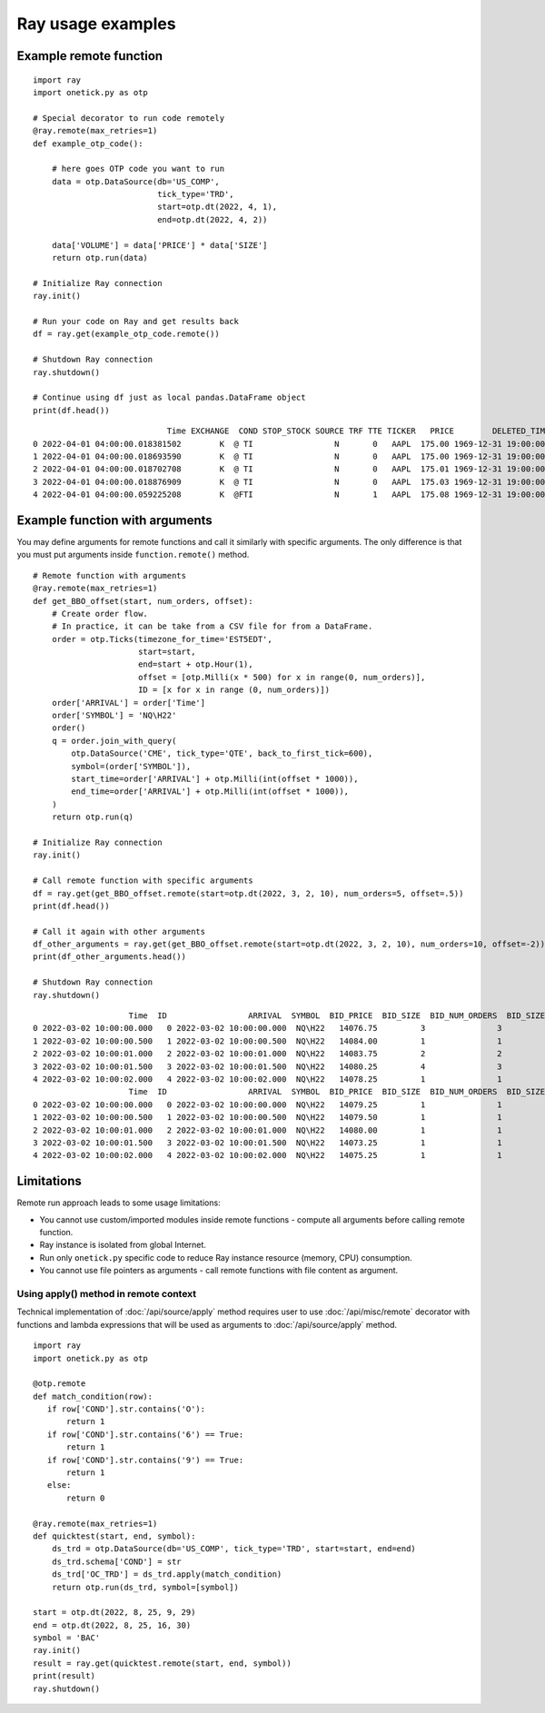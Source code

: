 .. _ray-examples:

Ray usage examples
==================

.. _ray-example-function:

Example remote function
:::::::::::::::::::::::

::

    import ray
    import onetick.py as otp

    # Special decorator to run code remotely
    @ray.remote(max_retries=1)
    def example_otp_code():

        # here goes OTP code you want to run
        data = otp.DataSource(db='US_COMP',
                              tick_type='TRD',
                              start=otp.dt(2022, 4, 1),
                              end=otp.dt(2022, 4, 2))

        data['VOLUME'] = data['PRICE'] * data['SIZE']
        return otp.run(data)

    # Initialize Ray connection
    ray.init()

    # Run your code on Ray and get results back
    df = ray.get(example_otp_code.remote())

    # Shutdown Ray connection
    ray.shutdown()

    # Continue using df just as local pandas.DataFrame object
    print(df.head())

::

                                Time EXCHANGE  COND STOP_STOCK SOURCE TRF TTE TICKER   PRICE        DELETED_TIME  TICK_STATUS  SIZE  CORR  SEQ_NUM TRADE_ID           PARTICIPANT_TIME            TRF_TIME  OMDSEQ   VOLUME
    0 2022-04-01 04:00:00.018381502        K  @ TI                 N       0   AAPL  175.00 1969-12-31 19:00:00            0     1     0     1970        1 2022-04-01 04:00:00.000186 1969-12-31 19:00:00       0   175.00
    1 2022-04-01 04:00:00.018693590        K  @ TI                 N       0   AAPL  175.00 1969-12-31 19:00:00            0     3     0     1971        2 2022-04-01 04:00:00.000186 1969-12-31 19:00:00       1   525.00
    2 2022-04-01 04:00:00.018702708        K  @ TI                 N       0   AAPL  175.01 1969-12-31 19:00:00            0     3     0     1972        3 2022-04-01 04:00:00.000186 1969-12-31 19:00:00       2   525.03
    3 2022-04-01 04:00:00.018876909        K  @ TI                 N       0   AAPL  175.03 1969-12-31 19:00:00            0     1     0     1973        4 2022-04-01 04:00:00.000186 1969-12-31 19:00:00       3   175.03
    4 2022-04-01 04:00:00.059225208        K  @FTI                 N       1   AAPL  175.08 1969-12-31 19:00:00            0    49     0     2024        5 2022-04-01 04:00:00.058673 1969-12-31 19:00:00       0  8578.92

Example function with arguments
:::::::::::::::::::::::::::::::

You may define arguments for remote functions and call it similarly with specific arguments.
The only difference is that you must put arguments inside ``function.remote()`` method.

::

    # Remote function with arguments
    @ray.remote(max_retries=1)
    def get_BBO_offset(start, num_orders, offset):
        # Create order flow.
        # In practice, it can be take from a CSV file for from a DataFrame.
        order = otp.Ticks(timezone_for_time='EST5EDT',
                          start=start,
                          end=start + otp.Hour(1),
                          offset = [otp.Milli(x * 500) for x in range(0, num_orders)],
                          ID = [x for x in range (0, num_orders)])
        order['ARRIVAL'] = order['Time']
        order['SYMBOL'] = 'NQ\H22'
        order()
        q = order.join_with_query(
            otp.DataSource('CME', tick_type='QTE', back_to_first_tick=600),
            symbol=(order['SYMBOL']),
            start_time=order['ARRIVAL'] + otp.Milli(int(offset * 1000)),
            end_time=order['ARRIVAL'] + otp.Milli(int(offset * 1000)),
        )
        return otp.run(q)

    # Initialize Ray connection
    ray.init()

    # Call remote function with specific arguments
    df = ray.get(get_BBO_offset.remote(start=otp.dt(2022, 3, 2, 10), num_orders=5, offset=.5))
    print(df.head())

    # Call it again with other arguments
    df_other_arguments = ray.get(get_BBO_offset.remote(start=otp.dt(2022, 3, 2, 10), num_orders=10, offset=-2))
    print(df_other_arguments.head())

    # Shutdown Ray connection
    ray.shutdown()

::

                        Time  ID                 ARRIVAL  SYMBOL  BID_PRICE  BID_SIZE  BID_NUM_ORDERS  BID_SIZE_IMPLIED  ASK_PRICE  ASK_SIZE  ASK_NUM_ORDERS  ASK_SIZE_IMPLIED  OMDSEQ
    0 2022-03-02 10:00:00.000   0 2022-03-02 10:00:00.000  NQ\H22   14076.75         3               3                 0   14077.75         1               1                 0       1
    1 2022-03-02 10:00:00.500   1 2022-03-02 10:00:00.500  NQ\H22   14084.00         1               1                 0   14084.75         1               1                 0       4
    2 2022-03-02 10:00:01.000   2 2022-03-02 10:00:01.000  NQ\H22   14083.75         2               2                 0   14084.75         1               1                 0       4
    3 2022-03-02 10:00:01.500   3 2022-03-02 10:00:01.500  NQ\H22   14080.25         4               3                 0   14081.25         3               2                 0       1
    4 2022-03-02 10:00:02.000   4 2022-03-02 10:00:02.000  NQ\H22   14078.25         1               1                 0   14079.00         3               3                 0       1
                        Time  ID                 ARRIVAL  SYMBOL  BID_PRICE  BID_SIZE  BID_NUM_ORDERS  BID_SIZE_IMPLIED  ASK_PRICE  ASK_SIZE  ASK_NUM_ORDERS  ASK_SIZE_IMPLIED  OMDSEQ
    0 2022-03-02 10:00:00.000   0 2022-03-02 10:00:00.000  NQ\H22   14079.25         1               1                 0   14080.00         2               2                 0      10
    1 2022-03-02 10:00:00.500   1 2022-03-02 10:00:00.500  NQ\H22   14079.50         1               1                 0   14080.25         1               1                 0       7
    2 2022-03-02 10:00:01.000   2 2022-03-02 10:00:01.000  NQ\H22   14080.00         1               1                 0   14080.75         2               2                 0       1
    3 2022-03-02 10:00:01.500   3 2022-03-02 10:00:01.500  NQ\H22   14073.25         1               1                 0   14074.00         1               1                 0       1
    4 2022-03-02 10:00:02.000   4 2022-03-02 10:00:02.000  NQ\H22   14075.25         1               1                 0   14076.00         1               1                 0       4

Limitations
:::::::::::

Remote run approach leads to some usage limitations:

- You cannot use custom/imported modules inside remote functions - compute all arguments before calling remote function.
- Ray instance is isolated from global Internet.
- Run only ``onetick.py`` specific code to reduce Ray instance resource (memory, CPU) consumption.
- You cannot use file pointers as arguments - call remote functions with file content as argument.

.. _apply-remote-context:

Using apply() method in remote context
--------------------------------------

Technical implementation of :doc:`/api/source/apply` method requires user to use :doc:`/api/misc/remote` decorator
with functions and lambda expressions that will be used as arguments to :doc:`/api/source/apply` method.

::

    import ray
    import onetick.py as otp

    @otp.remote
    def match_condition(row):
       if row['COND'].str.contains('O'):
           return 1
       if row['COND'].str.contains('6') == True:
           return 1
       if row['COND'].str.contains('9') == True:
           return 1
       else:
           return 0

    @ray.remote(max_retries=1)
    def quicktest(start, end, symbol):
        ds_trd = otp.DataSource(db='US_COMP', tick_type='TRD', start=start, end=end)
        ds_trd.schema['COND'] = str
        ds_trd['OC_TRD'] = ds_trd.apply(match_condition)
        return otp.run(ds_trd, symbol=[symbol])

    start = otp.dt(2022, 8, 25, 9, 29)
    end = otp.dt(2022, 8, 25, 16, 30)
    symbol = 'BAC'
    ray.init()
    result = ray.get(quicktest.remote(start, end, symbol))
    print(result)
    ray.shutdown()
